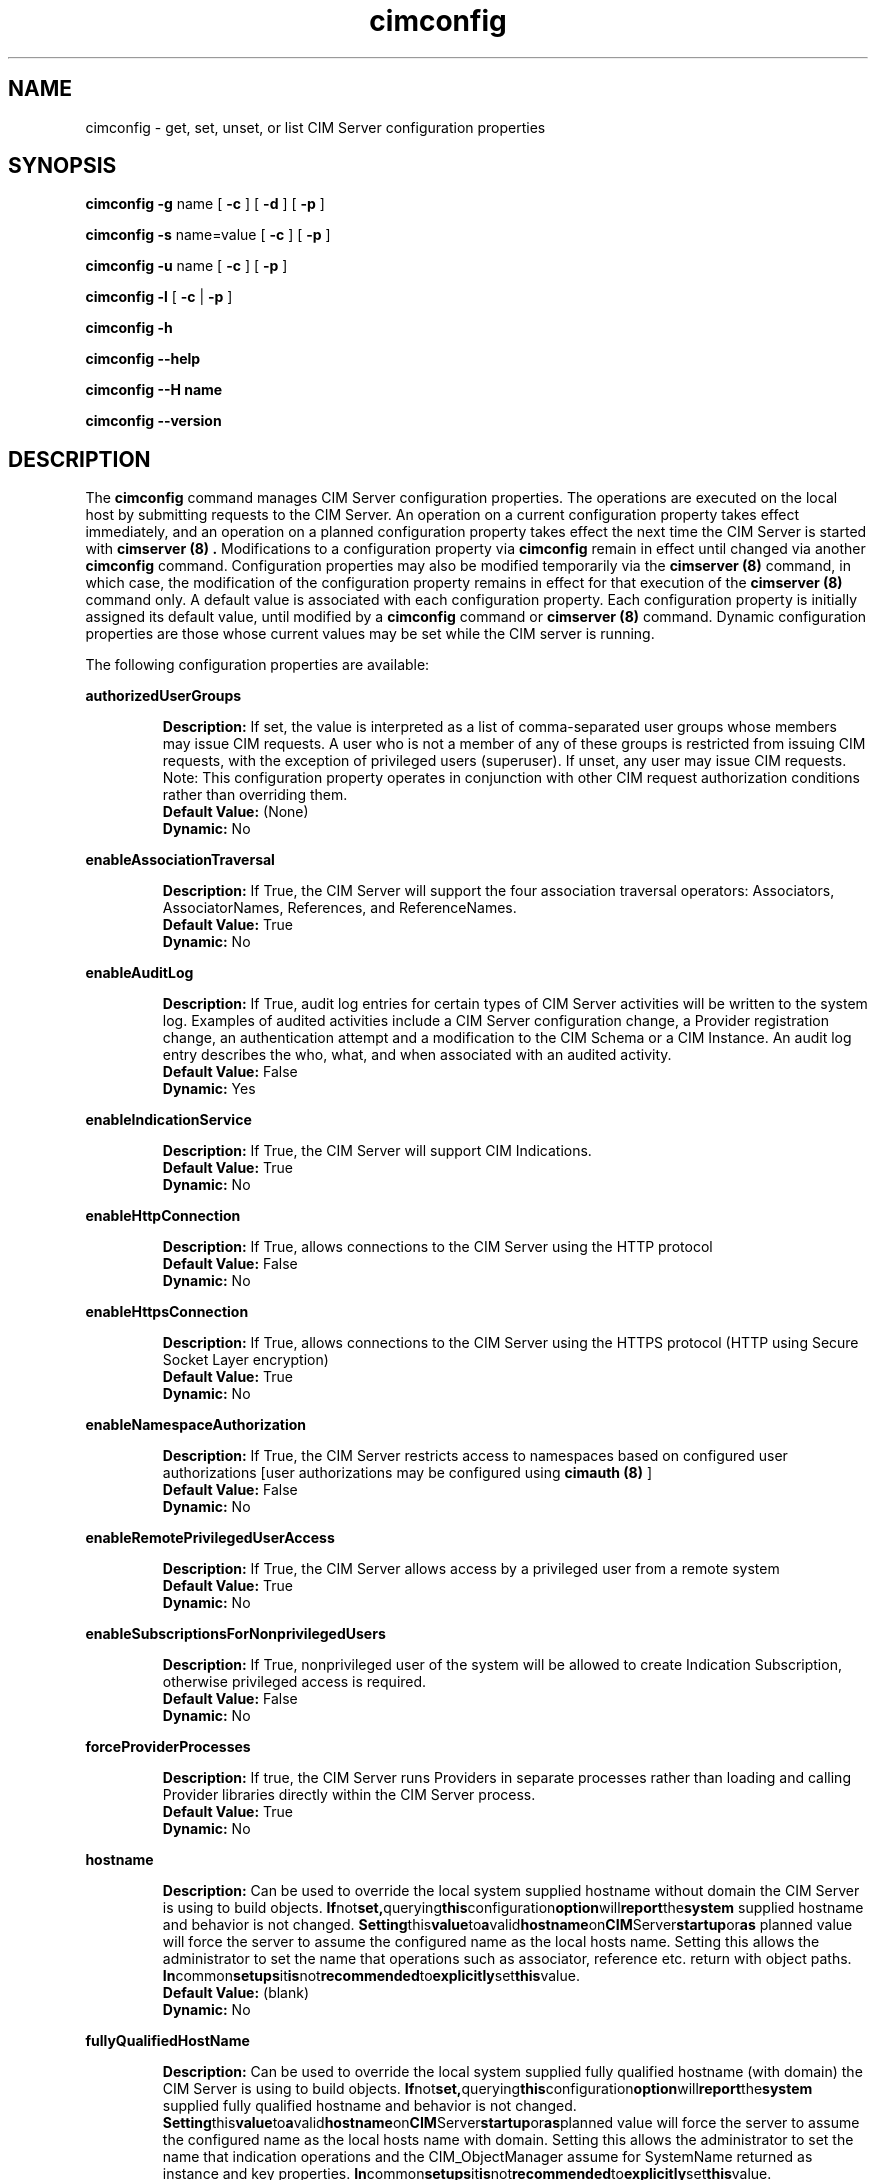 .\" .TA c \" lowercase initial leter of .TH name
.TH "cimconfig" "8" "" "" ""
.SH "NAME"
cimconfig \- get, set, unset, or list CIM Server configuration properties
.SH "SYNOPSIS"
\fBcimconfig\fP \fB\-g\fP name [ \fB\-c\fP ] [ \fB\-d\fP ] [ \fB\-p\fP ]

\fBcimconfig\fP \fB\-s\fP name=value [ \fB\-c\fP ] [ \fB\-p\fP ]

\fBcimconfig\fP \fB\-u\fP name [ \fB\-c\fP ] [ \fB\-p\fP ]

\fBcimconfig\fP \fB\-l\fP [ \fB\-c\fP | \fB\-p\fP ]

\fBcimconfig\fP \fB\-h\fP

\fBcimconfig\fP \fB\-\-help\fP

\fBcimconfig\fP \fB\-\-H name\fP

\fBcimconfig\fP \fB\-\-version\fP

.SH "DESCRIPTION"
.PP 
The 
.B cimconfig 
command manages
CIM Server configuration properties. The operations are executed on the local
host by submitting requests to the CIM Server.
An operation on a current configuration property takes effect immediately,
and an operation on a planned configuration property takes effect the next time
the CIM Server is started with 
.B "cimserver (8)" .
Modifications to a configuration property via 
.B cimconfig 
remain in effect
until changed via another 
.B cimconfig 
command.  Configuration properties may also be modified temporarily via the
.B "cimserver (8)"
command, in which case, the modification of the configuration
property remains in effect for that execution of the 
.B "cimserver (8)"
command only. A default value is associated with each configuration property.
Each configuration property is initially
assigned its default value, until modified by a 
.B cimconfig 
command or 
.B "cimserver (8)"
command.  Dynamic configuration
properties are those whose current values may be set while the CIM server is
running.
.PP 
The following configuration properties are available:
.PP 
.B authorizedUserGroups
.IP 
.BR Description: " If set, the value is interpreted as a list of
comma-separated user groups whose members may issue CIM requests.
A user who is not a member of any of these groups is restricted
from issuing CIM requests, with the exception of privileged users
(superuser). If unset, any user may issue CIM requests. Note:
This configuration property operates in conjunction with other
CIM request authorization conditions rather than overriding them.
.PD 0
.IP 
.BR "Default Value: " (None)
.IP 
.BR Dynamic: \0No
.PD
.PP 
.B enableAssociationTraversal
.IP 
.BR Description: " If True, the CIM Server will support the four association traversal operators:
Associators, AssociatorNames, References, and ReferenceNames.
.PD 0
.IP 
.BR "Default Value: " True
.IP 
.BR Dynamic: \0No
.PD
.PP
.B enableAuditLog
.IP
.BR Description: " If True, audit log entries for certain types of CIM
Server activities will be written to the system log.  Examples of audited
activities include a CIM Server configuration change, a Provider registration
change, an authentication attempt and a modification to the CIM Schema or a
CIM Instance.  An audit log entry describes the who, what, and when associated
with an audited activity.
.PD 0
.IP
.BR "Default Value: " False
.IP
.BR Dynamic: \0Yes
.PD
.PP 
.B enableIndicationService
.IP 
.BR Description: " If True, the CIM Server will support CIM Indications."
.PD 0
.IP 
.BR "Default Value: " True
.IP 
.BR Dynamic: \0No
.PD
.PP 
.B enableHttpConnection
.IP 
.BR Description: " If True, allows connections to the CIM Server
using the HTTP protocol
.PD 0
.IP 
.BR "Default Value: " False
.IP 
.BR Dynamic: \0No
.PD
.PP 
.B enableHttpsConnection
.IP 
.BR Description: " If True, allows connections to the CIM Server
using the HTTPS protocol (HTTP using Secure Socket Layer encryption)
.PD 0
.IP 
.BR "Default Value: " True
.IP 
.BR Dynamic: \0No
.PD
.PP 
.B enableNamespaceAuthorization
.IP 
.BR Description: " If True, the CIM Server restricts access to
namespaces based on configured user authorizations [user authorizations may
be configured using
.B "cimauth (8)"
]
.PD 0
.IP 
.BR "Default Value: " False
.IP 
.BR Dynamic: \0No
.PD
.PP 
.B enableRemotePrivilegedUserAccess
.IP 
.BR Description: " If True, the CIM Server allows access by a
privileged user from a remote system
.PD 0
.IP 
.BR "Default Value: " True
.IP 
.BR Dynamic: \0No
.PD
.PP 
.B enableSubscriptionsForNonprivilegedUsers
.IP 
.BR Description: " If True, nonprivileged user of the system will be 
allowed to create Indication Subscription, otherwise privileged access
is required.
.PD 0
.IP 
.BR "Default Value: " False
.IP 
.BR Dynamic: \0No
.PD
.PP 
.B forceProviderProcesses
.IP 
.BR Description: " If true, the CIM Server runs Providers in separate
processes rather than loading and calling Provider libraries directly
within the CIM Server process.
.PD 0
.IP 
.BR "Default Value: " True
.IP 
.BR Dynamic: \0No
.PD
.PP 
.B hostname
.IP 
.BR Description: " Can be used to override the local system supplied
hostname without domain the CIM Server is using to build objects.
.BR If not set, querying this configuration option will report the system
supplied hostname and behavior is not changed.
.BR Setting this value to a valid hostname on CIM Server startup or as
planned value will force the server to assume the configured name as the
local hosts name. Setting this allows the administrator to set the name 
that operations such as associator, reference etc. return with object paths.
.BR In common setups it is not recommended to explicitly set this value.
.PD 0
.IP 
.BR "Default Value: " (blank)
.IP 
.BR Dynamic: \0No
.PD
.PP 
.B fullyQualifiedHostName
.IP 
.BR Description: "  Can be used to override the local system supplied
fully qualified hostname (with domain) the CIM Server is using to build objects.
.BR If not set, querying this configuration option will report the system
supplied fully qualified hostname and behavior is not changed.
.BR Setting this value to a valid hostname on CIM Server startup or as planned
value will force the server to assume the configured name as the local hosts
name with domain. Setting this allows the administrator to set the name that
indication operations and the CIM_ObjectManager assume for SystemName returned
as instance and key properties.
.BR In common setups it is not recommended to explicitly set this value.
.PD 0
.IP 
.BR "Default Value: " (blank)
.IP 
.BR Dynamic: \0No
.PD
.PP 
.B idleConnectionTimeout
.IP 
.BR Description: " If set to a positive integer, this value specifies a
minimum timeout value for idle client connections.  If set to zero, idle
client connections do not time out.
.BR " A client connection is considered idle when it is not in the process of
sending a request and the CIM Server is not processing a request from that
connection.  An idle connection timeout allows reclamation of the system
resources allocated for idle CIM Server connections.  Note that the
CIM Server may allow an idle connection to persist longer than the configured
timeout value based on server activity.
.BR Some client applications may not behave correctly if a connection timeout
is introduced.  Client compatibility should be considered when configuring an
idle connection timeout value.
.BR The idle connection time is computed using the system clock.  Thus,
resetting the system clock may cause unexpected timeout behavior.
.PD 0
.IP 
.BR "Default Value: " 0
.IP 
.BR Dynamic: \0No
.PD
.PP 
.B listenAddress
.IP
.BR Description: " Network interfaces, if specified,
.B "cimserver(8) " 
should listen to for connection requests. It accepts a coma seperated 
list(without space) of network interfaces. Both ipv4 and ipv6 addresses 
is accepted. Default value of "All" make cimserver to listen to all the
available network interfaces. For instance listenAddress=All or 
listenAddress=121.12.33.112 or listenAddress=121.33.21.26,127.0.0.1,fe80::fe62:9346%eth0
.PD 0
.IP
.BR "Default Value: " All
.IP
.BR Dynamic: \0No
.PD

.PP
.B maxFailedProviderModuleRestarts
.IP
.BR Description: " If set to a positive integer, this value specifies the number
of times the failed provider module with indications enabled are restarted
automatically before being moved to Degraded state. If set to zero, failed
provider module is not restarted with indications enabled automatically and
will be moved to Degraded state immediately.
.BR "This option controls the automatic re-enabling of the failed provider module
with indications enabled. If the provider module with indications enabled fails
very frequently, it affects the CIMServer normal operations because CIMServer would
be busy with reloading the provider module every time it fails. This option would be
helpful if the long running indication provider crashes and the management
application want to receive the indications from the provider while provider fix
is being delivered.
.BR "In case of provider module grouping, if one of the indication provider crashes,
it affects all indication providers in the provider modules of the group.
.BR "Note that this is the facility provided by the CIMServer for temporary
recovery of the provider and the ultimate goal SHALL be fixing the faulty provider.
.PD 0
.IP
.BR "Default Value: " 3
.IP
.BR Dynamic: \0Yes
.PD
.PP
.B maxIndicationDeliveryRetryAttempts
.IP
.BR Description: "If set to a positive integer, this value defines the number of times
that the indication service will try to deliver an indication to a particular listener
destination. This does not effect the original delivery attempt, thus if set to 0, cimserver
will only try to deliver the indication once.
.BR "This value is used to set the CIM_IndicationService.DeliveryRetryAttempts property. See
CIM_IndicationService.DeliveryRetryAttempts property for more details.
.PD 0
.IP
.BR "Default Value: " 3
.IP
.BR Dynamic: \0No
.PD
.PP
.B minIndicationDeliveryRetryInterval
.IP
.BR Description: "If set to a positive integer, this value defines the minimal time interval
in seconds for the indication service to wait before retrying to deliver an indication to a
listener destination that previously failed. Cimserver may take longer due to QoS or other processing.
.BR "This value is used to initialize the property CIM_IndicationService.DeliveryRetryInterval. See
CIM_IndicationService.DeliveryRetryInterval property for more details.
.PD 0
.IP
.BR "Default Value: " 30
.IP
.BR Dynamic: \0No
.PD
.PP
.B shutdownTimeout
.IP 
.BR Description: " When a
.B cimserver \-s
shutdown command is
issued, specifies the maximum time in seconds for the CIM Server to complete
outstanding CIM operation requests before shutting down; if the specified
timeout period expires, the CIM Server will shut down, even if there are
still CIM operations in progress.
Minimum value is 2 seconds.
.PD 0
.IP 
.BR "Default Value: " 30
.IP 
.BR Dynamic: \0Yes
.PD
.PP 
.B slpProviderStartupTimeout
.IP
.BR Description: " Timeout value in milli seconds used to specify 
how long the registration with an SLP SA may take. Registration will be 
retried three times.
.BR  This value only needs to be increased in case that 
the loading of a set of providers who reporting their implementation of a 
registered profile takes very long.
.PD 0
.IP 
.BR "Default Value: " 300000
.IP 
.BR Dynamic: \0No
.PD
.PP 
.B socketWriteTimeout
.IP
.BR Description: " Specifies the number of seconds the CIM Server will wait
for a client connection to be ready to receive data.  If the CIM Server is
unable to write to a connection in this time, the connection is closed.
.BR A client connection can become unable to receive data if the client fails
to read the data that has already been sent.  This timeout allows the CIM
Server to reclaim resources that are allocated to a malfunctioning client.
.BR One might consider increasing this timeout value if the CIM Server
prematurely closes connections with well-behaved clients.
.PD 0
.IP 
.BR "Default Value: " 20
.IP 
.BR Dynamic: \0Yes
.PD
.PP
.B sslClientVerificationMode 
.IP 
.BR Description: " Defines the desired level of support for
certificate-based authentication. It can be set to 
.B required, optional
or
.B disabled.
If set to
.B required,
the CIM Server will require all clients connecting
over HTTPS to authenticate using a certificate.  If the client
certificate is not sent or not trusted the connection 
will be rejected.
If set to
.B optional,
the CIM Server will allow, but not require, HTTPS clients
to authenticate using a certificate. If the client does not
send a certificate, the CIM Server will attempt to authenticate
the client using HTTP basic authentication.
If set to
.B disabled,
the CIM Server will not allow HTTPS clients to authenticate
using a certificate. Basic authentication will be used
to authenticate all HTTPS clients. This property is only used if
.B enableHttpsConnection
is true.
.PD 0
.IP 
.BR "Default Value: " disabled
.IP 
.BR Dynamic: \0No
.PD
.PP
.B sslCipherSuite
.IP
.BR Description: " String containing OpenSSL cipher specifications to 
configure the cipher suite the client is permitted to negotiate with 
the server during the SSL handshake phase. The value should be 
mentioned between single quotes since it can contain special characters 
like .+, !, -. 
.PD 0
.IP
.BR "Default Value: " DEFAULT\ (The\ default\ cipher\ list\ of\ OpenSSL)
.IP
.BR Dynamic: \0No
.PD
.PP
If both the 
.B enableHttpsConnection
and
.B enableHttpConnection
properties are set to
.B False , 
neither HTTP nor HTTPS connections will be allowed. On some platforms, the 
OpenPegasus CIM Server has been enhanced to include support for a local 
(single system), non-standard protocol. This allows the OpenPegasus CIM Server 
to continue to receive and process requests from local OpenPegasus CIM Clients 
even if both HTTP ports are disabled. If a local protocol is not supported, 
the CIM Server will be shut down and  disabled  from  automatically  being  
re\-started.
.PP 
The current and planned
values of the configuration properties are stored in the files
.B /var/opt/tog\-pegasus/cimserver_current.conf
and
.B /var/opt/tog\-pegasus/cimserver_planned.conf ,
respectively.  The configuration
properties may only be modified via the
.B cimconfig
and
.B "cimserver (8)"
commands;
the files must not be edited directly.
.SS Options
.PP 
The 
.B cimconfig
command recognizes the following options:
.RS
.TP 15
\fB\-g\fP configuration_property
Gets the specified value (current, planned and/or default) of the specified
configuration property.  By default, gets the current value.
.TP 
\fB\-s\fP configuration_property = value
Sets the specified value (current and/or planned) of the specified configuration
property to 
.I R value .  
By default, sets the current value.
.TP 
\fB\-u\fP configuration_property
Unsets the specified
value (current and/or planned) of the specified configuration property, and
resets it to its default value.  By
default, unsets the current value and resets it to its default value.
.TP 
.B \-l
Lists all the specified (current or planned) configuration property name and 
value pairs in the CIM Server.  By default,
lists only the names of all the current configuration properties.
.TP 
.B \-c
Specifies that the operation (get, set, unset, or list) be performed on the 
current configuration properties.  For set or
unset operations, returns an error when the CIM Server is not running or the
specified property is not a dynamic property.
.TP 
.B \-p
Specifies that the operation (get, set, unset, or list) be performed on the 
planned configuration properties.  For set and
unset operations, operates on the value of the specified property in the
planned configuration file if the CIM Server is not running.
.TP 
.B \-d
Specifies that the get operation be performed on the default configuration
properties.  Returns an error when the CIM Server is not running.
.TP 
.B \-h, --help
Display the command usage message.
.TP 
.B \-H name
Display detailed help information on the configuraton property defined by
the name parameter.
.RE
.PP 

.SH "EXIT STATUS"
.PP 
When an error occurs, an
error message is written to stderr and an error value of 1 is returned. The
following return values are returned:
.RS
.TP 
.B 0
Successful completion
.PD 0
.TP 
.B 1
Error
.PD
.RE
.SH "EXAMPLES"
.PP 
Get the current value for the configuration property 
.B shutdownTimeout .
.IP 
.B cimconfig \-g shutdownTimeout \-c
.PP 
Get the planned value for the configuration property
.B  shutdownTimeout .
.IP 
.B cimconfig \-g shutdownTimeout \-p
.PP 
Get the default value for the configuration property 
.B shutdownTimeout .
.IP 
.B cimconfig \-g shutdownTimeout \-d
.PP 
Set the current value of the property 
.B shutdownTimeout
to the new value 15.
.IP 
.B cimconfig \-s shutdownTimeout=15 \-c
.PP 
Set the planned value of the property 
.B shutdownTimeout , 
to the new value 5.
.IP 
.B cimconfig \-s shutdownTimeout=5 \-p
.PP 
Reset the current value of the property 
.B shutdownTimeout
to its default value.
.IP 
.B cimconfig \-u shutdownTimeout \-c
.PP 
Reset the planned value of the property 
.B shutdownTimeout 
to its default value.
.IP 
.B cimconfig \-u shutdownTimeout \-p
.PP 
List all the current configuration property names.
.IP 
.B cimconfig \-l
.PP 
List all the current configuration property names and their values.
.IP 
.B cimconfig \-l \-c
.PP 
List all the planned configuration property names and their values.
.IP 
.B cimconfig \-l \-p
.SH "FILES"
.TP 30
.PD 0
.B /var/opt/tog\-pegasus/cimserver_current.conf
Current configuration
.TP 
.B /var/opt/tog\-pegasus/cimserver_planned.conf
Planned configuration
.PD
.SH "SEE ALSO"
.PP 
cimserver (8), cimauth (8).
